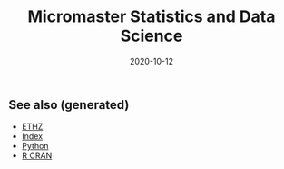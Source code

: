 #+TITLE: Micromaster Statistics and Data Science
#+OPTIONS: toc:nil
#+ROAM_ALIAS: micromaster-statistics-and-data-science
#+ROAM_TAGS: micromaster-statistics-and-data-science msds edx probability statistics machine-learning
#+DATE: 2020-10-12
#+LATEX_CLASS: article
#+LATEX_CLASS_OPTIONS: [a4paper, 8pt]
#+LATEX_HEADER: \usepackage[utf8]{inputenc}
#+LATEX_HEADER: \usepackage[english]{babel}
#+LATEX_HEADER: \usepackage{multicol}
#+LATEX_HEADER: \usepackage[landscape, margin=0.5cm]{geometry}
#+OPTIONS: title:nil
#+OPTIONS: author:nil
#+OPTIONS: date:nil

# * Probability and Statistics

# \footnotesize

#+begin_export latex
\begin{multicols*}{3}

\paragraph{Partitions}
Given $n$ elements, and $k_i \in \mathbb{N}, i=1, \dots, r$ with $\sum_i k_i = n$, the number
of partition of the set into $r$ disjoint subset with the $i^{th}$ subset
containing exactly $k_i$ elements is equal to
\begin{align*}
  \binom{n}{k_1 \cdots k_r} = \frac{n!}{k_1!\dots k_r!}.
\end{align*}

\paragraph{Transformation}
Let $X$ be a continuous r.v and $g$ monotonoic when $f_X(x) > 0$ then for
$Y=g(X)$, $f_y(y) = f_X(h(y))\vert \partial_yh(y)\vert$, where $h = g^{-1}$ where $g$
is monotonic. If $Z=X+Y$ then $f_z(z) = \int f_X(x)f_Y(z-x) dz$.

\paragraph{Expectation}
\begin{align*}
Eg(\vec X) & = \sum_{\vec x} g(\vec x) p_{\vec X}(\vec x), \quad g: \mathbb{R}^n \to \mathbb{R} \\
Eg(\vec X) & = \int_{\mathbb{R}^n} g(\vec x) f_{\vec X}(\vec x) d\vec x
\end{align*}

\paragraph{Dependence}
$Cov(X,Y)$ is bilinear, and $Cov(X,Y) = E[(X-\mu)(Y-\nu)] = EXY -
EXEY$. $\rho_{X,Y}=Cov(x,y)/\sigma_x\sigma_y$ The total variance is
$Var(Y) = E[Var(Y\vert X)] + Var(E[Y\vert X])$. If $N$ random,
$X_1, \dots, X_N$ are iid, then
\begin{align*}
  EY & = EN \cdot EX \\
  Var(Y) & = EN \cdot Var(X) + (EX)^2 Var(N)
\end{align*}

Iterated expectetation $E[E[X \vert Y] = E[X]$. $E[X\vert Y]$ is the rv that
take value $E[X \vert Y = y]$ whenever $Y=y$.

\paragraph{Conditional PMF}
\begin{align*}
p_{X\vert Y}(x \vert y) & = \frac{p_{X,Y}(x,y)}{p_Y(y)} \\
f_{X\vert Y}(x \vert y) & = \frac{f_{X,Y}{X,Y}(x,y)}{f_Y(y)}
\end{align*}

\paragraph{Markov-chain}
\emph{recurrent} (come back), \emph{transient} (never come back),
GCD of number of steps for returning is $ >1 $, otherwise \emph{aperiodic}.
\emph{Transition matrix} $Q^1$, where $q_{ij} = P(X_{n+1}=i\vert X_n =
i)$. $Q^m$ gives the probability for $m$ steps. If $X_0 \sim \vec p$, then
$X_n \sim \vec{p} Q^n$. \emph{Stationary} is $\vec sQ =  \vec s$.


\paragraph{Inequalities}
\begin{enumerate}
\item $\vert EXY \vert^2 \leq EX^2 EY^2$ (Cauchy-Schwarz)
\item $P(X \geq a) \leq E\vert X \vert / a$, $a> 0$. (Markov)
\item $P(\vert X-\mu \vert \geq a) \leq \sigma^2/a^2$. (Chebyshev)
\item $g(EX) \leq Eg(X)$ if $g$ convex, reverse if $g$ concave. (Jensen)
\item $P(\vert X-\mu \vert \geq \epsilon) \leq 2exp(-2n\epsilon^2/(b-a)^2)$, $X
  \in [a,b]$, $\forall \epsilon >0$. Replace with $\epsilon = c/\sqrt(n)$ (Hoeffding).
\end{enumerate}

\paragraph{Convergence}
$(Y_n)_{n=1}^\infty \to Y$ in probability if
$P(\vert Y_n - Y \vert < \epsilon) \to 1$, $n \to \infty$,
$\forall \epsilon > 0$, $Y$ a rv. If $X_n \to a$, $Y_n \to b$
in prob. (constants), then $X_n+Y_n \to a+b$, if $g\in C^0(\mathbb{R})$,
$g(X_n) \to g(a)$. $EX_n$ does not always converge to $a$.

WLLN. $(X_i)_{i=1}^\infty$ i.i.d, $EX_i = \mu$,
$X \in L^2(\mathbb{R})$, then $\forall \epsilon > 0$
\begin{align*}
\lim_{n\to\infty} P(\vert \bar X_n - \mu \vert < \epsilon) = 1
\end{align*}


CLT. Same assumptions as wlln. Then $Var(X_i) = \sigma^2$, and
$Z_n = \sum_{i=1}^n (X_i-\mu)/(\sigma\sqrt n)$, then
\begin{align*}
\lim_{n\to\infty} F_{Z_n}(z)\to F_z(z), \quad Z \sim \mathcal{N}(0, 1).
\end{align*}


De Moivre-Laplace Approximation to Binomial
\begin{align*}
  P(X=i) = P\Big(i-\frac{1}{2} \leq X \leq i + \frac{1}{2}\Big)
\end{align*}
using CLT to approximate the PMF of $X$.

Almost surely $T_n \to T$ \emph{a.s} if $P(\{\omega: T_n(\omega) \to T(w), n \to \infty\}) = 1$.

Convergence in distribution: $T_n \to T$ in $(d)$, if $F_{T_n}(z) \to
F_T(z)$ for all $z$ that are continuous, equivalently $E[f(T_n)] \to E[f(T)]$
for all continuous bounded function $f$.

Properties: $(T_n)_{n\geq 1}$ converge $a.s$, $\Rightarrow$ in $P$, and limit
are equal a.s. Convergence in $P$ implies convergence in $(d)$. Convergence in
distribution implies convergence of probability if the limit has a density.

Linear and multiplication and division holds in the limit for a.s. conv and
prob. conv. (division, denominator is not 0). \emph{Slutsky}: if $T_n \to T$ in
$(d)$, and $U_n \to u$ in $P$, and $u$ constant, then $T_n + U_n \to T + u$ in
$(d)$, $T_nU_n \to Tu$ in $(d)$, and $u\neq0$, $T_n/U_n \to T/u$ in $(d)$.

Continuous mapping theorem: for all type of convergence, $T_n \to T \Rightarrow
f(T_n) \to f(T)$, when $f \in C^0(\mathbb{R})$.

\paragraph{Laws}

Bernouilli: $p(k)=\binom{n}{k} p^k (1-p)^{n-k}$, $EX=p$, $Var(X)=np(1-p)$.

Geometric: $p(k) = (1-p)^{k-1}p$, $EX = p^{-1}$, $Var(X)= (1-p)/p^2$.  Let $n$
be a given a time and let $T$ be the first time of success after $n$. Then
$T-n$ follows a geometric distribution with parameter $p$ and
$T - n \perp X_1, \dots,X_n$. Let $Y_k = \sum_i=1^k T_k$, then $EY_k=k/p$,
$Var(Y_k)=kp/(1-p)^2$. PMF is Pascal PMF of order $k$
\begin{align*}
  p_{Y_k}(t) = \binom{t-1}{k-1}p^k (1-p)^{t-k}, \quad t=k,k+1, \dots
\end{align*}

Poisson: $p(k) = e^{-\lambda} \lambda^k/k!$, $k=0,1,\dots$. $EX=\lambda$,
$Var(X)=\lambda$. For a fixed lambda, binomial law converge to poisson with
$p=\lambda/n$. So poisson is a good approx if $\lambda = np$, $n$ large and $p$
really small.

Poisson process $P(k, \tau)$ ($k$ arrivals, intervals length $\tau$):
time-homogeneity, independence, small interval probabilities (probabilities are
$O(\tau)$.

Exponential: $f(t) = \lambda \exp(-\lambda t)$, $EX = 1/\lambda$,
$Var(X)=1/\lambda^2$.

Poisson is indpendent of paste, waiting time is exponential and indpendent of
past. $k^{th}$ arrival time is described as the sum of each arrival time and
has $EY_k=k/\lambda$ and $Var(Y_k) = k/\lambda^2$. PDF is
$f(y) = \lambda^k y^{k-1} e^{-\lambda y}/(k-1)!$.

\paragraph{Sum of RV}
If $Y = X_1 + \dots + X_N$, then
\begin{enumerate}
\item $X_i \sim Ber(p)$, $N \sim Bin(m, q)$, $Y\sim Bin(m, pq)$.
\item $X_i \sim Ber(p)$, $N \sim Poi(\lambda)$, $Y\sim Poi(\lambda p)$.
\item $X_i \sim Geom(p)$, $N \sim Geom(q)$, $Y\sim Geom(pq)$.
\item $X_i \sim Exp(\lambda)$, $N \sim Geom(q)$, $Y\sim Exp(\lambda q)$.
\end{enumerate}

When two process are poissons, the distribution of the combination of both
event is a poisson where rates are added ($\lambda = \sum_i r_i$).. Expectation
time between two events is twice the mean. Each event in a component has a
probability $r_i/\lambda$.

\paragraph{Bayesian Inference} Maximum a posteriori prob. (MAP), Least mean
squares (LMS), Linear least mean squares (OLS). Bayesian inference:
\begin{enumerate}
\item start with a prior $f_\Theta$ of $\Theta$.
\item have a model $f_{X\vert \Theta}$ of the observation $X$.
\item Update $p_{\Theta\vert x}$ using Baye's rule.
\end{enumerate}
Update rule (adapt for discrete laws).
\begin{align*}
  f_{\Theta \vert X}(\theta \vert x) =
  \frac{f_\Theta(\theta) f_{X \vert \Theta}(x \vert \theta)}
  {\int f_\Theta(\eta) f_{X \vert \Theta}(x \vert \eta) d\eta}
\end{align*}
\textbf{MAP} (\emph{maximum a posteriori}): $\hat\theta = \textrm{argmax}_\theta f_\Theta(\theta)f_{X\vert \Theta}(x\vert
\theta)$ ($\hat\theta$ maximizes the posterior). If $\Theta$ is discrete, the
MAP minimizes (over all decision rules) the prob. of selecting an incorrect
hypothesis. Estimator is a function of the data.  Conditional Expectation (LMS)
sets the $\hat \theta = E[\Theta \vert X = x]$. Hypothesis testing: MAP rules
selects hypothesis which has the largest a posteriori distribution. The MAP
rule minimizes the probability of selecting an incorrect hypothesis for any
observation value x, as well as the probability of error over all decision
rules.

Estimators: $\hat\theta = E\Theta$ minimizes the equation $E(\Theta-\theta)^2$
(idem for $E[\,\cdot\, \vert X = x]$). The \textbf{bayes estimator} $\hat g(X) = E[\Theta \vert X]$ minimizes
$E(\Theta - g(X))^2$ over all estimators. $\hat g(X)$ is unbiased [0
(un)conditional mean]. The error $\tilde \Theta = \hat \Theta - \theta $
is uncorrelated with the estimates. The variance of $\Theta$ can be decomposed as
$Var(\hat \Theta) + Var(\tilde \Theta)$. The linear LMS is given by
\begin{align*}
  \hat \Theta = E \Theta + \frac{cov(\Theta, X)}{var(X)} (X - EX)
\end{align*}
with mse equal to $(1- \rho^2)\sigma_\Theta^2 $,
$\rho = cov(\Theta, X)/(\sigma_\Theta\sigma_X)$.


\paragraph{Classical Statistical Inference}
Estimator error $\tilde \Theta = \hat \Theta - \theta $, bias
$E \tilde \Theta $. Expected value, variance and bias depends on $\hat \Theta$
while estimation error also $X_1 \dots, X_n$. Unbiased if bias is 0 for all
$\theta$, asymptotically unbiased if $E\hat \Theta_n \to \theta$, for all
$\theta$. An estimator is consistent if the sequence $\hat \Theta_n$ converge
to the true parameter $\theta$ for all possible $\theta$.

MLE $\hat \theta = \textrm{argmax}_\theta h(f_X(x \vert \theta))$, where $h$ is bijective function
(e.g. $\log$). Under some condition MLE is consistent and asymptotically
normal. $\bar X_n$ is unbiased for $\mu$ and variance $\sigma^2/n$. Variance
estimator $\hat S^2_n = \frac{1}{n-1} \sum_{i=1}^n (X_i - \bar X_n)^2$ is
unbiased.

Confidence Interval $\mathcal{I}$ of $1-\alpha$ such that
\begin{align*}
P(\Theta \in [\hat \Theta^-_n, \hat \Theta^+_n])) \geq 1-\alpha, \quad \forall \textrm{ valid } \theta.
\end{align*}
$\mathcal{I}$ is random and the boundaries does not depend on $\Theta$.

OLS: $\beta_1 = \sigma_{xy}/\sigma_x$, $\beta_0 = \bar y - \beta_1 \bar x$,
with $\sigma_x$ begin the biased estimator of the standard deviation. Bayesian LS assume
\begin{itemize}
\item $Y_i = \Theta_0 + \Theta_1 x_i + W_i$
\item $x_i$ are known constants, $\Theta_0, \Theta_1, W_j$ are normal independent.
\item $E\Theta_0 = E\Theta_1 = 0$ and variance $\Theta_i = \sigma_i^2$, $i=1,2$, $W_j \sim \mathcal{N}(0, \sigma^2)$.
\end{itemize}

Estimates are
\begin{align*}
  \hat \theta_1 & = \frac{\sigma_1^2}{\sigma^2+\sigma_1^2\sum_i (x_i - \bar x)²}
  \sum_{i=1}^n (x_i -\bar x) (y_i - \bar y) \\
  \hat \theta_0 & = \frac{n\sigma_0^2}{\sigma^2+n\sigma_0^2} (\bar y - \hat \theta_1 \bar x)
\end{align*}

Likelihood ratio test: start with a target value $\alpha$ (5\%) for false
rejection prob. Choose $\xi$ such that $P(L(X)>\xi \vert H_0) = \alpha$. Once
the value $x$ of X is observed, reject $H_0$ is $L(x) > \xi$. Neyman-Person
Lemma, given $\xi$, we have $P(L(X)>\xi \vert H_0) = \alpha$ and
$P(L(X)>\xi \vert H_1) = \beta$. Suppose that some other test, with rejection
region $R$, achieves a smaller or equal false rejection prob:
$P(X\in R \vert H_0) \leq a$. Then $P(X \notin R \vert H_1) \geq \beta$, with
strict inequality, when $P(X \in R \vert H_0) < \alpha$.

Significance testing method: choose a test statistic, find the shape of
rejection region given $H_0$, choose the significance level, and the critical
value $\xi$ so that prob. of false rejection is around $\alpha$. This sets the
rejection region. Reject hypothesis $H_0$ if the observed test statistics falls
in the rejection region.

\paragraph{Gaussian}
Gaussian is symmetric, stable for linear transformation ($\sigma Z + \mu \sim
\mathcal{N}(\mu, \sigma^2), Z \sim \mathcal{N}(0, 1)$. Quantiles $F(q_alpha)
= 1-\alpha$. For $Z \sim \mathcal{N}(0, 1)$, $q_{2.5\%} = 1.96$.

\paragraph{Statistical Model}
\emph{Statistical experiment} is a sample of $X_1, \dots, X_n ~ P$ iid, with
$supp(X) = E \subset \mathbb{R}$. A \emph{stat. model} is the pair $(E,
(P_\theta)_{\theta\in\Theta}))$, where $E$ is the \emph{sample space},
$(P_\theta)_{\theta\in\Theta})$ a family of probability measure on $E$,
$\Theta$ is the parameter set. Well specified means $\exists \theta \vert P =
P_\theta$. $\theta$ is the true \emph{parameter}. When $\Theta \subset
\mathbb{R}^d$, parametric model, when $\theta$ has infinite dimension, then
nonparametric. Semi parametric, when $\Theta$ can be decomposed in two subset,
one of whiche is finite dimension. Parameter $\theta$ is identifiable if the
$\theta: \Theta \to P_\theta$ is injective $(P_\theta = P_\eta \Rightarrow
\theta = \eta).$

A statistic is a function of the data, an esimator of $\theta$ is a statistic
not depending on $\theta$, a weakly consistent $\hat\theta_n$ if $\hat \theta_n
\to \theta$ in $P$ w.r.t $P_\theta$. Strongly consistent if $\to$ is
$.a.s.$. $\hat\theta_n$ is asymptotically normal if $\sqrt n (\hat\theta_n -
\theta) \to \mathbacl{N}(0, \sigma^2)$, where $\sigma^2$ is the asymptotic
variance or $\hat\theta_n$. Quadratic risk $R(\hat\theta_n)= E[(\hat\theta_n-
  \theta)^2]$ which is equal to $Var(\hat\theta_n) + (E[\hat\theta_n] -
\theta)^2$. A CI $\mathcal{I}$ of asymptotic level $1-\alpha$ for $\theta$ if
$\lim_{n\to \infty} P_\theta(\theta \in \mathcal{I}) \geq 1-\alpha$. In
practice, we can bound the variance of the estimator, or solve the
inequalities, or plug-in (replace the parameter in the variance with the
estimate.

\paragraph{Delta $\Delta$ method}.
Let $\sqrt n (Z_n-\theta)/\sigma^2 \to \mathcal{N}(0, 1)$, $g \in
C^1(B_\delta(\theta))$, then $\sqrt n \{g(Z_n)-g(\theta)\} \to \mathcal{N}(0,
\{g'(\theta)\}^2 \sigma^2)$ in $(d)$.

\paragraph{Hypothesis testing}
$\Theta_i$ disjoint subsets of $\Theta$. $H_i: \theta \in \Theta_i$,
$i=1,2$. $H_0$ is the \emph{null hypothesis}, $H_1$ is the alternative. Test
$H_0$ against $H_1$ if we believe $\theta in \Theta_0$ or $\Theta_1$. Decide to
reject $H_0$. Data only to disprove $H_0$, lack of evidence does not mean $H_0$
is true (innocent until proven guilty). A test statistics $\psi \in {0, 1}$
such that $\psi=0$ means $H_0$ not reject, if $\psi=1$, $H_0$ rejected. Rejection region of a test $\psi$ is
\begin{align*}
  R_\psi = \{ x \in E^n: \psi = 1\}
\end{align*}
Type 1 error $\alpha_\psi: P(\psi = 1 \vert H_0)$, type 2 error $\beta_\psi =
P(\psi = 0 \vert H_1)$. Power of $\psi$: $\pi_\psi = \inf_{\theta \in \Theta_1}
\{1 - \beta_\psi(\theta)\}$. Asymptotic Level $\alpha$ if $\lim_{n\to \infty}
\alpha_{\psi_n}(\theta) \leq \alpha$, $\forall \theta \in \Theta_0$. In general
$\psi=1(T_n > c)$ for test statistic $T_n$, threshold $c\in\mathbb{R}$,
rejection region $R_\psi = \{ T_n > c \}$. $p$-value of a test $\psi_\alpha$ is
the smallest level $\alpha$ at which $\psi_\alpha$ reject $H_0$. Random and
depends on the sample. Rule: $p$-value $\leq \alpha$ iff $H_0$ is rejected
$\psi_\alpha$ at the (asymptotic) level $\alpha$.

\paragraph{Methods of estimation}
Three methods: MLE, methods of moments, M-estimators. \emph{Total variance
  distance} is $TV(P_\theta, P_\eta) = \max_{A\subset E} \vert P_\theta(A) -
P_\eta(A) \vert$ Discrete case is equal $1/2 \sum_{x\in E} \vert
p_\theta(x)-p_\eta(x) \vert$. Continuous case is $1/2 \int_E \vert
f_\theta(x)-f_\eta(x) \vert dx$. TV is a distance between probability
distribution. KL divergence is $K(P_\theta, P_\eta) = \int_E f_\theta(x) \log
\{f_\theta(x)/f_\eta(x)\} dx$ (continuous). $K(P_\theta, P_\eta) \geq 0$,
definite if zero, then args are equal. KL is a divergence, and the asymmetry is
the key to estimate it. Minimizes $KL$ is equivalent to max. $\sum_n \log
p_\theta(X_i)$. Likelihood is $L_n(x_1, \dots, x_n, \theta) = \prod_{i=1}^n
f_\theta(x_i)$. MLE is defined as
\begin{align*}
  \hat \theta_n^{MLE} = \textrm{argmax}_{\theta \in \Theta} \log\{L(X_1, \dots,
  X_n, \theta)\}.
\end{align*}
Multivariate concave functions is $x^T\textbf{H}h(\theta)x \leq 0$ for all $x
\in \mathbb{R}^d$, $\theta \in \Theta$, where $\textbf{H}h(\theta)$ is the
hessian matrix. Strictly concave with strict equality for some $\vec x \neq
\vec 0$. Optimality $\nabla h(\theta) = \vec 0$.

Bernouilli, Poisson, Gaussian mean $\bar X_n$, Gaussian variance biased sample
variance. Under regularity conditions $\hat \theta_n^{MLE} \to \theta^*$ in
$P$. $Cov(AX+B) = A\Sigma A^T$. CLT Multivariate $\sqrt{n}\Sigma^{-1/2} (\bar
X_n -\mu) \to \mathcal{N}_d(0, I_d)$ in $(d)$. Delta $\Delta$ method multivariate
$\sqrt{n}\{g(T_n) - g(\theta)\} \to \mathcal{N}_k\{0, \nabla g(\theta)^T \Sigma
\nabla g(\theta)\}$, $g: \mathbb{R}^d\to \mathbb{R}^k$.

Fischer information: $l(\theta) = \log L_1(X, \theta)$, then
\begin{align*}
  I(\theta) = - E[\textbf{H}l(\theta)] = var[l'(\theta)] = -
  E[l''(\theta)],
\end{align*}
where last two equalities only for $\theta \in \mathbb{R}$. \textbf{Don't forget the minus sign.}

\paragraph{Asymptotic normality of the MLE}
If $\theta^* \in \Theta$ (true parameter) assume the following: identifiable,
support of $P_\theta$ does not depends on $\theta^*$, $\theta^*$ is not on the
boundaries of $\Theta$, $I(\theta)$ is invertible on $B_\delta(\theta)$, and
some other technical conditions, then as $n\to \infty$
\begin{align*}
  \hat \theta_n^{MLE} & \to \theta^*, \textrm{in} \ P\\
  \sqrt n (\hat \theta_n^{MLE} - \theta^*) & \to \mathcal{N}_d\{\vec{0},
  I^{-1}(\theta)\}, \textrm{in} \ (d)
\end{align*}
w.r.t $P_{\theta^*}$.

\paragraph{Methods of Moments}
$m_k(\theta) = E_\theta[X_1^k]$. Empirical moments are the plug in averages
$\hat m_k = n^{-1} \sum_{i=1}^n g_k(X_i)$, for some differentiable (different)
$g_k$. From LLN, $\hat m_K \to m_k(\theta)$ in $P$ or a.s. Then the method of
moments identifies $\theta$ by solving $\hat\theta^{MM} =M^1(\hat m_1, \dots,
\hat m_k)$. If $M^{-1} \in C^1[B_\delta\{M(\theta)\}]$,
$\Sigma(\Theta)=Cov_\theta(X_1, \dots, X_1^d)$. Then
\begin{align*}
  \sqrt n (\hat \theta^{MM}_n - \theta) \to \mathcal{N}\{0, \Gamma(\theta)\},
  \ w.r.t \ P_\theta
\end{align*}
in $(d)$, where
\begin{align*}
\Gamma(\theta) = [\partial_\theta M^{-1}\{M(\theta)\}]^T \Sigma(\theta) [\partial_\theta M^{-1}\{M(\theta)\}]
\end{align*}
In general $MLE$ more accurate than $MM$, MLE is good if model is misspecified,
sometimes $MLE$ is intractable, but $MM$ is easier.

\paragraph{M-estimation}
Find a function $\rho: E \times \mathcal{M} \to \mathbb{R}$ where $\mathcal{M}$
is the set of all possible values of $\mu*$, such that $\mathcal{Q}(\mu)=
E\{\rho(X_1, \mu)\}$ achieves its minimum at $\mu=\mu^*$. For $\rho$ is
$L^2$-distance $\mu^*= EX$. If $\rho$ is $L^1$-distance then $\mu^*$ is the
median. If $\rho(x, \mu) = - \log L_1(x, \mu)$, then $\mu^* =
\hat\theta_n^{MLE}$.  Define $\mathcal{Q}_n(\mu)= \sum_{i=1}^n \rho(x_i,
\mu)$. If $J(\mu) = \frac{\partial^2Q}{\partial \mu \partial \mu^T}(\mu)$,
$i,j=1, \dots, n$ and $K(\mu) = Cov(\partial_\mu(X_1, \mu)$. If $\mu^* \in
\mathcal{M}$, then $\hat\mu_n \to \mu^*$ in $P$, and asymptotic distribution of
$\sqrt n (\mu^n-\mu^*)$ is centered gaussian with variance
\begin{align*}
  J(\mu^*)^{-1}K(\mu^*)J(\mu^*)^{-1}
\end{align*}

\paragraph{Hypothesis}
T-test for $\sigma^2$ unknown for gaussian, Wald's test for asymptotic
normality of $MLE$, multivariate parameters (implicit hypothesis). Goodness of
fit test. For $H_0: \mu_x = \mu_y$, $H_1 = \mu_x \neq \mu_y$. If $m=cn$ as
$n\to \infty$,
\begin{align*}
  T_{n, m} = \frac{\bar X_n - \bar Y_m - (\mu_x - \mu_y)}{\sqrt{\hat \sigma_x^2/n + \hat \sigma_y^2/m}} \to \mathcal{N}(0, 1)
\end{align*}
where $\sigma_x^2$ and $\sigma_y^2$ are the unbiased estimator of variance of
$X$ and $Y$. Rejection region is of type ${T_{n, m} > q_\alpha}$. One sided,
two sample test. If $n$, and $m$ are small, we can't apply Slutsky.

The $\chi^2$ distribution with $d > 0$ degree of freedom is the law of
$\sum_{i=1}^d Z_i$, where $Z_i$ are iid standard Gaussian. $\chi^2_2 =
Exp(1/2)$. PDF is $\Gamma(d/2, 1/2)$. Properties for $V \sim \chi^2_d$. $EV =
d$, $var(V) = 2d$. If $S_n$ is the biased sample variance, then $\bar X_n \perp
S_n$ for all $n$, and $nS_n/\sigma^2 \sim \chi^2_{n-1}$.

For $d \in \mathbb{N}^*$, the Student's $T$ distribution with $d$ d.o.f $t_d$
is the law of the random variable $Z/\sqrt{V/d}$ where $Z \sim \mathcal{N}(0,
1)$ and $V \sim \chi^2_d$ and $Z \perp V$. If $T_n = \sqrt n \bar X_n/\sqrt{
\tilde S_n}$, then $T_n \sim $t_{n-1}$. Student's $T$ test with non asymptotic
level $\alpha$ is of type $\psi_\alpha = 1(\vert T_n \vert >
q_{\alpha/2})$. One sided we have $\psi_\alpha = 1(T_n > q_{\alpha})$. For two
sample $T-test$, Test statistics is the same as with normality, but the degree
of freedom is defined by Welch-Satterhwaite formula.
\begin{align*}
  N = \Big(\frac{\sigma_x^4}{n^2(n-1)} + \frac{\sigma_y^4}{m^2(m-1)}\Big)^{-1}(\sigma_x^2/n + \sigma_y^2/m)^2
\end{align*}
Advantage of $T$-test exact test, drawback of popluation is gaussian.

Test on MLE. If $\theta \in \mathbb{R}^d$, $H_0: \theta = \theta_0$, $H_1:
\theta \neq \theta_0$, then under $H_0$,
$\sqrt{n}I(\hat\theta_n^{MLE})^{1/2}(\hat\theta_n^{MLE} - \theta_0) \to
\mathcal{N}_d(0, 1)$ in $(d)$. Hence by squaring we get in $(d)$
\begin{align*}
  n (\hat\theta_n^{MLE} - \theta_0)^T I(\hat\theta_n^{MLE})(\hat\theta_n^{MLE} - \theta_0) \to \chi^2_d
\end{align*}
The left side of the equation is denoted as $T_n$. The Wald's test with
asymptotic level $\alpha$ is $\psi = 1(T_n > q_\alpha)$ with $q_\alpha$ is the
$1-\alpha$ quantile of $\chi_d^2$. Wald test also valid if $H_1$ is one sided,
but less powerful.

Test on log likelihood: for checking if models with $d$ parameters can be
assumed, we can use Wilk's Theorem. If we assume the big model has $r$ more
dimension than the smaller model, $\theta^{MLE}_n$ is the MLE and $\theta_n^c$ is
the constrained MLE the smaller model, then
\begin{align*}
  T_n = 2\{l_n(\theta_n) - l_n(\theta_n^c)\} \to \chi^2_{d-r}
\end{align*}
in $(d)$. Where $l(\cdot)$ is the log-likelhood as a function of
$\theta$. The test is then $\psi = 1(T_n > q_\alpha)$ with $q_\alpha$ the
$(1-\alpha)$ quantiles of $\chi^2_{d-r}$.

Implicit hypotheses: if $\theta \in \mathbb{R}^d$, and $g: \mathbb{R}^d \to
\mathbb{R}^k$, $k<d$, $g\in C^1(\mathbb{R})$. If $H_0: g(\theta) = 0$, $H_1:
g(\theta) \neq 0$. Then $\Delta$ method and assuming $g(\theta) = 0$ we get
\begin{align*}
  T_n = n g(\hat\theta_n) \Gamma^{-1}(\hat\theta_n) g(\hat \theta_n) \to \chi^2_k,
\end{align*}
in $(d)$, where $\Gamma(\theta) = \nabla g(\theta)^T \Sigma(\theta) \nabla
g(\theta) \in \mathbb{R}^{k\times k}$. Check if $T_n > q_\alpha$ for $q_\alpha$
being the $1-\alpha$ quantile of $\chi^2_k$.

Goodness of fit: for discrete case, with $K$ distinct values,
\begin{align*}
  T_n = n \sum_{j=1}^K (\hat p_j - p^0_j)^2/p^0_j \to \chi^2_{\textbf{K-1}}
\end{align*}
Use the $T_n$ and $\chi^2_{K-1}$ to make the test and $p$-values.

Empirical CDF: $F_n(t) = 1/n \sum_{i=1}^n 1(X_i \leq t)$. Glivenko-Cantelli
Theorem $\sum_{t\in \mathbb{R}} \vert F_n(t) - F(t) \vert \to 0$ a.s. By CLT,
$F_n(t)$ converge $F(t)$ with variance $F(t) (1-F(t))$. Donsker theorem
provides the distribution of of Glivenko-Cantelli statistics (supremum brownian
bridge). If $H_0: F = F^0$, and $H_1: F \neq F^0$. then with Kolmogorv-Smirnov
let $T_n = \sup_{t \in \mathbb{R}} \sqrt n \vert F_n(t) - F^0(t)\vert$, then use a
pivot and check the KS test. Otherwise check the $Q-Q$ plots.

\paragraph{LM}
The regression function $f(x) = E[Y\vert X= x]$ is the regression function. The least square estimator is
\begin{align*}
  \hat \beta = \textrm{arg}\min_{\beta \in \mathbb{R}^p} \sum_{i=1}^n (Y_i - X_i^T\beta)^2
\end{align*}
For statistical inference, the design matrix is deterministic with rank $p$,
noise are iid gaussian with same unknown variance. $\hat\sigma^2 = (n-p)^{-1}
\vert\vert Y - X\hat\beta\vert\vert^2_2$. Theorems: $(n-p) \hat \sigma^2/\sigma^2
\sim \chi^2_{n-p}$, and $\hat \beta \perp \hat\sigma^2$. Significance test, for
$H_0: \beta_j = 0$ vs $H_1: \beta_j = 0$, if $\gamma_j$ is the $j$-th diagnoial coefficient of $(X^TX)^{-1}$, then
\begin{align*}
  T_n^{(j)} = \frac{\hat \beta_j - \beta_j}{\sqrt{\hat \sigma^2 \gamma_j}} \sim t_{n-p}
\end{align*}
Test with non asymptotic level $\alpha$, check $\vert T_n^{(j)} \vert >
q_{\alpha/2}(t_{n-p})$, where $q_{\alpha/2}(t_{n-p})$ for $1-\alpha/2$ quantile
of $t_{n-p}$.

\paragraph{GLM}
Generalized linear models have two components $Y$ continuous r.v with $Y \vert
X = x $ following some distribution with mean $\mu(x) = g^{-1}(x^T\beta)$, the
regression function, $g$ is the link function. For poisson $g(x) =
x^{-1}$. Exponential family: density has the form
\begin{align*}
  f_\theta(y) = h(y) \exp[<\vec{\eta}(\theta), \vec{T}(y)> - B(\theta)].
\end{align*}

For gaussian, if $\mu, \sigma^2$ is unkown, then $\theta = (\mu/\sigma^2,
-1/2\sigma^2)$, $T(y) = (y, y^2)$, $B(\theta) = \mu^2/(2\sigma^2)+\log(\sigma
\sqrt{2\pi}$. If only $\mu$ is unkown, $\eta = (\mu/\sigma^2)$, $T(y) = y$,
$B(\theta) = \mu^2/2\sigma^2$, $h(y) =
\exp(y^2/2\sigma^2)/\sqrt{2\pi\sigma^2}$. Poisson, Bernouilli, Gamma, Inverse
Gamma, Inverse Gaussian, $\chi^2$, Beta, Binomial, negative binomial are also
exponential. For $y\in \mathbb{R}$ and $k=1$
\begin{align*}
  f_\theta(y) = \exp\Big\{\frac{y\theta - b(\theta)}{\phi} + c(y, \phi)\Big\}
\end{align*}
If $\phi$ the dispersion parameter is known, then $\theta$ is the only
canonical parameter, if unkown, may/may not be a two parameter exp. family. For
Gaussian with known $\sigma^2$, $\theta=\mu$, $\phi=\sigma^2$,
$b(\theta)=\theta^2/2$. For poisson, $b(\theta)=e^\theta^$, bernouilli
$b(\theta) = \log(1 + e^\theta)$. For gamma, $b(\theta)=-\log(-\theta)$. For
exp. family, $E[\partial_\theta l] = 0$,
$E[\partial^2_{\theta^2} l] + E[\{\partial_\theta l\}^2] = 0$, leading to
$E[Y] = b'(\theta)$, and $Var(Y) = b''(\theta)\phi$. The link function has to
be bijective and $C^1$. For discrete, link map $\mathbb{R}_+^*$ to
$\mathbb{R}$. For Bernouilli, logit function is
$\log[\mu(x)/\{1-\mu(X)]=X^T\beta$, or probit with inverse Gaussian cdf as
link. Canonical link $g(\mu) = \theta$. Since $\mu = b'(\theta)$. Then
$g = (b')^{-1}$. Using the canonical link, we have for a random sample
\begin{align*}
  l_n(y, X, \beta) = \sum_{i=1}^n \frac{Y_iX_i^T\beta - b(X^T\beta)}{\phi}
\end{align*}
Unique MLE if using the canonical link function.

\end{multicols*}
#+end_export


** See also (generated)

   - [[file:20200430153912-ethz.org][ETHZ]]
   - [[file:../decks/index.org][Index]]
   - [[file:python.org][Python]]
   - [[file:r_cran.org][R CRAN]]

